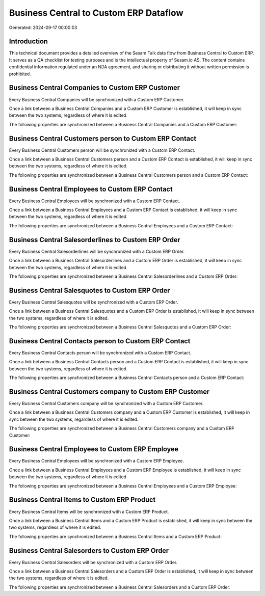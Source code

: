 =======================================
Business Central to Custom ERP Dataflow
=======================================

Generated: 2024-09-17 00:00:03

Introduction
------------

This technical document provides a detailed overview of the Sesam Talk data flow from Business Central to Custom ERP. It serves as a QA checklist for testing purposes and is the intellectual property of Sesam.io AS. The content contains confidential information regulated under an NDA agreement, and sharing or distributing it without written permission is prohibited.

Business Central Companies to Custom ERP Customer
-------------------------------------------------
Every Business Central Companies will be synchronized with a Custom ERP Customer.

Once a link between a Business Central Companies and a Custom ERP Customer is established, it will keep in sync between the two systems, regardless of where it is edited.

The following properties are synchronized between a Business Central Companies and a Custom ERP Customer:

.. list-table::
   :header-rows: 1

   * - Business Central Companies Property
     - Custom ERP Customer Property
     - Custom ERP Data Type


Business Central Customers person to Custom ERP Contact
-------------------------------------------------------
Every Business Central Customers person will be synchronized with a Custom ERP Contact.

Once a link between a Business Central Customers person and a Custom ERP Contact is established, it will keep in sync between the two systems, regardless of where it is edited.

The following properties are synchronized between a Business Central Customers person and a Custom ERP Contact:

.. list-table::
   :header-rows: 1

   * - Business Central Customers person Property
     - Custom ERP Contact Property
     - Custom ERP Data Type


Business Central Employees to Custom ERP Contact
------------------------------------------------
Every Business Central Employees will be synchronized with a Custom ERP Contact.

Once a link between a Business Central Employees and a Custom ERP Contact is established, it will keep in sync between the two systems, regardless of where it is edited.

The following properties are synchronized between a Business Central Employees and a Custom ERP Contact:

.. list-table::
   :header-rows: 1

   * - Business Central Employees Property
     - Custom ERP Contact Property
     - Custom ERP Data Type


Business Central Salesorderlines to Custom ERP Order
----------------------------------------------------
Every Business Central Salesorderlines will be synchronized with a Custom ERP Order.

Once a link between a Business Central Salesorderlines and a Custom ERP Order is established, it will keep in sync between the two systems, regardless of where it is edited.

The following properties are synchronized between a Business Central Salesorderlines and a Custom ERP Order:

.. list-table::
   :header-rows: 1

   * - Business Central Salesorderlines Property
     - Custom ERP Order Property
     - Custom ERP Data Type


Business Central Salesquotes to Custom ERP Order
------------------------------------------------
Every Business Central Salesquotes will be synchronized with a Custom ERP Order.

Once a link between a Business Central Salesquotes and a Custom ERP Order is established, it will keep in sync between the two systems, regardless of where it is edited.

The following properties are synchronized between a Business Central Salesquotes and a Custom ERP Order:

.. list-table::
   :header-rows: 1

   * - Business Central Salesquotes Property
     - Custom ERP Order Property
     - Custom ERP Data Type


Business Central Contacts person to Custom ERP Contact
------------------------------------------------------
Every Business Central Contacts person will be synchronized with a Custom ERP Contact.

Once a link between a Business Central Contacts person and a Custom ERP Contact is established, it will keep in sync between the two systems, regardless of where it is edited.

The following properties are synchronized between a Business Central Contacts person and a Custom ERP Contact:

.. list-table::
   :header-rows: 1

   * - Business Central Contacts person Property
     - Custom ERP Contact Property
     - Custom ERP Data Type


Business Central Customers company to Custom ERP Customer
---------------------------------------------------------
Every Business Central Customers company will be synchronized with a Custom ERP Customer.

Once a link between a Business Central Customers company and a Custom ERP Customer is established, it will keep in sync between the two systems, regardless of where it is edited.

The following properties are synchronized between a Business Central Customers company and a Custom ERP Customer:

.. list-table::
   :header-rows: 1

   * - Business Central Customers company Property
     - Custom ERP Customer Property
     - Custom ERP Data Type


Business Central Employees to Custom ERP Employee
-------------------------------------------------
Every Business Central Employees will be synchronized with a Custom ERP Employee.

Once a link between a Business Central Employees and a Custom ERP Employee is established, it will keep in sync between the two systems, regardless of where it is edited.

The following properties are synchronized between a Business Central Employees and a Custom ERP Employee:

.. list-table::
   :header-rows: 1

   * - Business Central Employees Property
     - Custom ERP Employee Property
     - Custom ERP Data Type


Business Central Items to Custom ERP Product
--------------------------------------------
Every Business Central Items will be synchronized with a Custom ERP Product.

Once a link between a Business Central Items and a Custom ERP Product is established, it will keep in sync between the two systems, regardless of where it is edited.

The following properties are synchronized between a Business Central Items and a Custom ERP Product:

.. list-table::
   :header-rows: 1

   * - Business Central Items Property
     - Custom ERP Product Property
     - Custom ERP Data Type


Business Central Salesorders to Custom ERP Order
------------------------------------------------
Every Business Central Salesorders will be synchronized with a Custom ERP Order.

Once a link between a Business Central Salesorders and a Custom ERP Order is established, it will keep in sync between the two systems, regardless of where it is edited.

The following properties are synchronized between a Business Central Salesorders and a Custom ERP Order:

.. list-table::
   :header-rows: 1

   * - Business Central Salesorders Property
     - Custom ERP Order Property
     - Custom ERP Data Type

